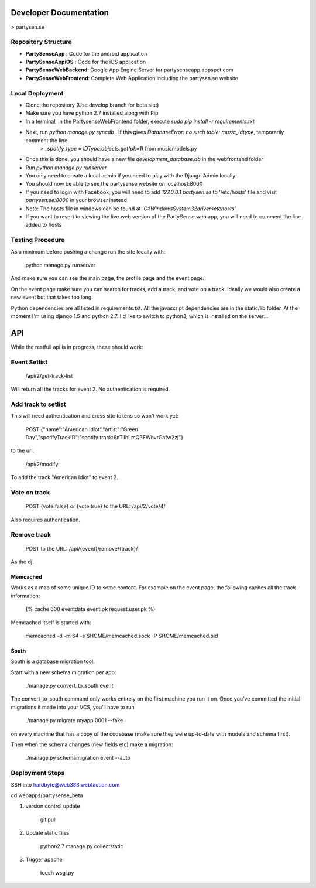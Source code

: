 Developer Documentation
=======================

> partysen.se

Repository Structure
---------------------

- **PartySenseApp** : Code for the android application
- **PartySenseAppiOS** : Code for the iOS application
- **PartySenseWebBackend**: Google App Engine Server for partysenseapp.appspot.com
- **PartySenseWebFrontend**: Complete Web Application including the partysen.se website

Local Deployment
----------------

- Clone the repository (Use develop branch for beta site)
- Make sure you have python 2.7 installed along with Pip
- In a terminal, in the PartysenseWebFrontend folder, execute `sudo pip install -r requirements.txt`
- Next, run `python manage.py syncdb` . If this gives *DatabaseError: no such table: music_idtype*, temporarily comment the line
    > `_spotify_type = IDType.objects.get(pk=1)`  from music\models.py
- Once this is done, you should have a new file *development_database.db* in the webfrontend folder
- Run `python manage.py runserver`
- You only need to create a local admin if you need to play with the Django Admin locally
- You should now be able to see the partysense website on localhost:8000
- If you need to login with Facebook, you will need to add `127.0.0.1    partysen.se` to '/etc/hosts' file and visit *partysen.se:8000* in your browser instead
- Note: The hosts file in windows can be found at `'C:\\Windows\System32\drivers\etc\hosts'`
- If you want to revert to viewing the live web version of the PartySense web app, you will need to comment the line added to hosts


Testing Procedure
-----------------

As a minimum before pushing a change run the site locally with:

    python manage.py runserver

And make sure you can see the main page, the profile page and the event page.

On the event page make sure you can search for tracks, add a track, and vote on a track.
Ideally we would also create a new event but that takes too long.


Python dependencies are all listed in requirements.txt. All the javascript dependencies
are in the static/lib folder. At the moment I'm using django 1.5 and python 2.7. I'd
like to switch to python3, which is installed on the server...


API
===

While the restfull api is in progress, these should work:

Event Setlist
--------------

    /api/2/get-track-list

Will return all the tracks for event 2. No authentication is required.

Add track to setlist
--------------------

This will need authentication and cross site tokens so won't work yet:

    POST
    {"name":"American Idiot","artist":"Green Day","spotifyTrackID":"spotify:track:6nTiIhLmQ3FWhvrGafw2zj"}

to the url:

    /api/2/modify

To add the track "American Idiot" to event 2.

Vote on track
-------------

    POST {vote:false} or {vote:true} to the URL:
    /api/2/vote/4/

Also requires authentication.

Remove track
------------

    POST to the URL:
    /api/{event}/remove/{track}/

As the dj.


=========
Memcached
=========

Works as a map of some unique ID to some content.
For example on the event page, the following caches all the track information:

    {% cache 600 eventdata event.pk request.user.pk %}

Memcached itself is started with:

    memcached -d -m 64 -s $HOME/memcached.sock -P $HOME/memcached.pid

=====
South
=====

South is a database migration tool.

Start with a new schema migration per app:

    ./manage.py convert_to_south event

The convert_to_south command only works entirely on the first machine you run it on.
Once you’ve committed the initial migrations it made into your VCS, you’ll have to run

    ./manage.py migrate myapp 0001 --fake

on every machine that has a copy of the codebase (make sure they were up-to-date with
models and schema first).


Then when the schema changes (new fields etc) make a migration:

    ./manage.py schemamigration event --auto


Deployment Steps
----------------

SSH into hardbyte@web388.webfaction.com

cd webapps/partysense_beta

1) version control update

    git pull

2) Update static files

    python2.7 manage.py collectstatic

3) Trigger apache

    touch wsgi.py